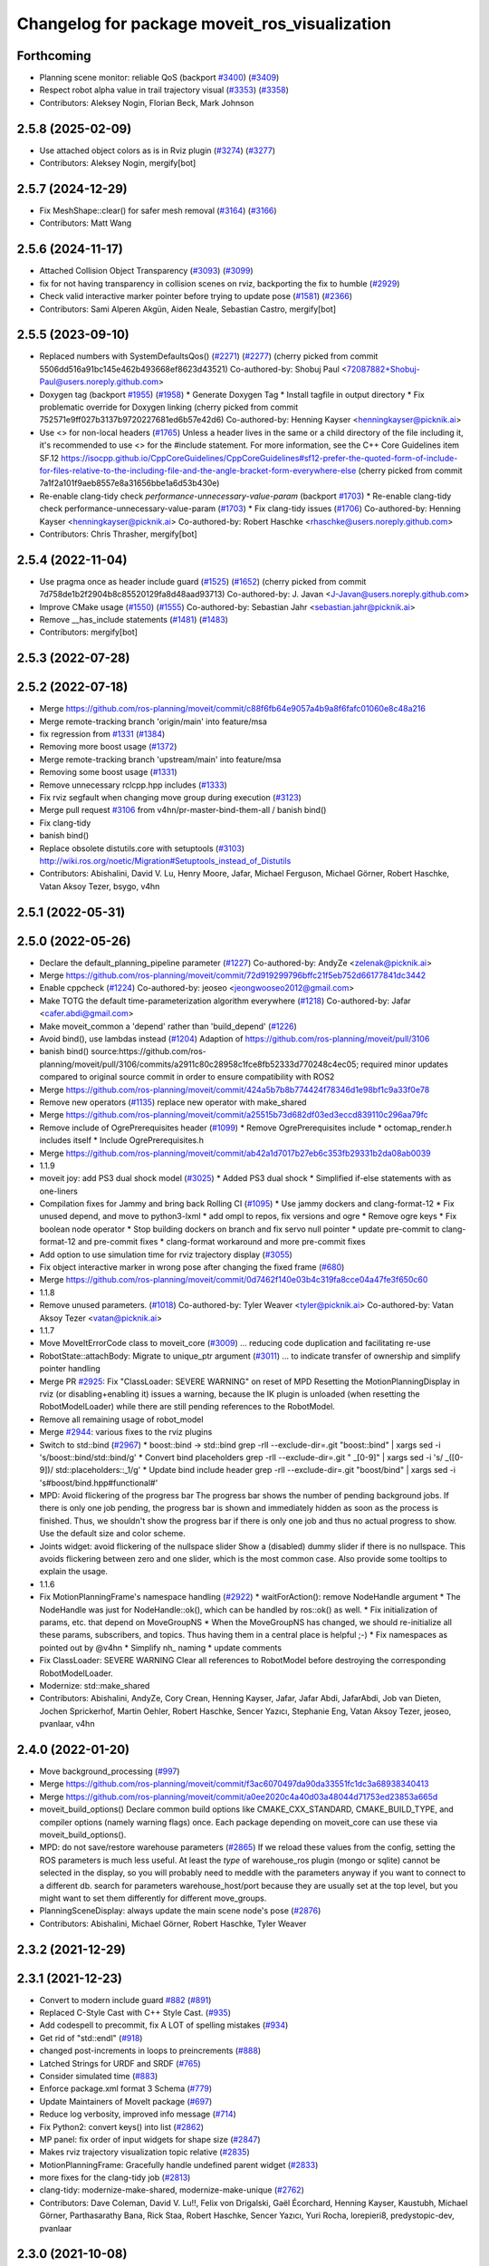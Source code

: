 ^^^^^^^^^^^^^^^^^^^^^^^^^^^^^^^^^^^^^^^^^^^^^^
Changelog for package moveit_ros_visualization
^^^^^^^^^^^^^^^^^^^^^^^^^^^^^^^^^^^^^^^^^^^^^^

Forthcoming
-----------
* Planning scene monitor: reliable QoS (backport `#3400 <https://github.com/ros-planning/moveit2/issues/3400>`_) (`#3409 <https://github.com/ros-planning/moveit2/issues/3409>`_)
* Respect robot alpha value in trail trajectory visual (`#3353 <https://github.com/ros-planning/moveit2/issues/3353>`_) (`#3358 <https://github.com/ros-planning/moveit2/issues/3358>`_)
* Contributors: Aleksey Nogin, Florian Beck, Mark Johnson

2.5.8 (2025-02-09)
------------------
* Use attached object colors as is in Rviz plugin (`#3274 <https://github.com/ros-planning/moveit2/issues/3274>`_) (`#3277 <https://github.com/ros-planning/moveit2/issues/3277>`_)
* Contributors: Aleksey Nogin, mergify[bot]

2.5.7 (2024-12-29)
------------------
* Fix MeshShape::clear() for safer mesh removal (`#3164 <https://github.com/ros-planning/moveit2/issues/3164>`_) (`#3166 <https://github.com/ros-planning/moveit2/issues/3166>`_)
* Contributors: Matt Wang

2.5.6 (2024-11-17)
------------------
* Attached Collision Object Transparency (`#3093 <https://github.com/ros-planning/moveit2/issues/3093>`_) (`#3099 <https://github.com/ros-planning/moveit2/issues/3099>`_)
* fix for not having transparency in collision scenes on rviz, backporting the fix to humble (`#2929 <https://github.com/ros-planning/moveit2/issues/2929>`_)
* Check valid interactive marker pointer before trying to update pose (`#1581 <https://github.com/ros-planning/moveit2/issues/1581>`_) (`#2366 <https://github.com/ros-planning/moveit2/issues/2366>`_)
* Contributors: Sami Alperen Akgün, Aiden Neale, Sebastian Castro, mergify[bot]

2.5.5 (2023-09-10)
------------------
* Replaced numbers with SystemDefaultsQos() (`#2271 <https://github.com/ros-planning/moveit2/issues/2271>`_) (`#2277 <https://github.com/ros-planning/moveit2/issues/2277>`_)
  (cherry picked from commit 5506dd516a91bc145e462b493668ef8623d43521)
  Co-authored-by: Shobuj Paul <72087882+Shobuj-Paul@users.noreply.github.com>
* Doxygen tag (backport `#1955 <https://github.com/ros-planning/moveit2/issues/1955>`_) (`#1958 <https://github.com/ros-planning/moveit2/issues/1958>`_)
  * Generate Doxygen Tag
  * Install tagfile in output directory
  * Fix problematic override for Doxygen linking
  (cherry picked from commit 752571e9ff027b3137b9720227681ed6b57e42d6)
  Co-authored-by: Henning Kayser <henningkayser@picknik.ai>
* Use <> for non-local headers (`#1765 <https://github.com/ros-planning/moveit2/issues/1765>`_)
  Unless a header lives in the same or a child directory of the file
  including it, it's recommended to use <> for the #include statement.
  For more information, see the C++ Core Guidelines item SF.12
  https://isocpp.github.io/CppCoreGuidelines/CppCoreGuidelines#sf12-prefer-the-quoted-form-of-include-for-files-relative-to-the-including-file-and-the-angle-bracket-form-everywhere-else
  (cherry picked from commit 7a1f2a101f9aeb8557e8a31656bbe1a6d53b430e)
* Re-enable clang-tidy check `performance-unnecessary-value-param` (backport `#1703 <https://github.com/ros-planning/moveit2/issues/1703>`_)
  * Re-enable clang-tidy check performance-unnecessary-value-param (`#1703 <https://github.com/ros-planning/moveit2/issues/1703>`_)
  * Fix clang-tidy issues (`#1706 <https://github.com/ros-planning/moveit2/issues/1706>`_)
  Co-authored-by: Henning Kayser <henningkayser@picknik.ai>
  Co-authored-by: Robert Haschke <rhaschke@users.noreply.github.com>
* Contributors: Chris Thrasher, mergify[bot]

2.5.4 (2022-11-04)
------------------
* Use pragma once as header include guard (`#1525 <https://github.com/ros-planning/moveit2/issues/1525>`_) (`#1652 <https://github.com/ros-planning/moveit2/issues/1652>`_)
  (cherry picked from commit 7d758de1b2f2904b8c85520129fa8d48aad93713)
  Co-authored-by: J. Javan <J-Javan@users.noreply.github.com>
* Improve CMake usage (`#1550 <https://github.com/ros-planning/moveit2/issues/1550>`_) (`#1555 <https://github.com/ros-planning/moveit2/issues/1555>`_)
  Co-authored-by: Sebastian Jahr <sebastian.jahr@picknik.ai>
* Remove __has_include statements (`#1481 <https://github.com/ros-planning/moveit2/issues/1481>`_) (`#1483 <https://github.com/ros-planning/moveit2/issues/1483>`_)
* Contributors: mergify[bot]

2.5.3 (2022-07-28)
------------------

2.5.2 (2022-07-18)
------------------
* Merge https://github.com/ros-planning/moveit/commit/c88f6fb64e9057a4b9a8f6fafc01060e8c48a216
* Merge remote-tracking branch 'origin/main' into feature/msa
* fix regression from `#1331 <https://github.com/ros-planning/moveit2/issues/1331>`_ (`#1384 <https://github.com/ros-planning/moveit2/issues/1384>`_)
* Removing more boost usage (`#1372 <https://github.com/ros-planning/moveit2/issues/1372>`_)
* Merge remote-tracking branch 'upstream/main' into feature/msa
* Removing some boost usage (`#1331 <https://github.com/ros-planning/moveit2/issues/1331>`_)
* Remove unnecessary rclcpp.hpp includes (`#1333 <https://github.com/ros-planning/moveit2/issues/1333>`_)
* Fix rviz segfault when changing move group during execution (`#3123 <https://github.com/ros-planning/moveit2/issues/3123>`_)
* Merge pull request `#3106 <https://github.com/ros-planning/moveit/issues/3106>`_ from v4hn/pr-master-bind-them-all / banish bind()
* Fix clang-tidy
* banish bind()
* Replace obsolete distutils.core with setuptools (`#3103 <https://github.com/ros-planning/moveit2/issues/3103>`_)
  http://wiki.ros.org/noetic/Migration#Setuptools_instead_of_Distutils
* Contributors: Abishalini, David V. Lu, Henry Moore, Jafar, Michael Ferguson, Michael Görner, Robert Haschke, Vatan Aksoy Tezer, bsygo, v4hn

2.5.1 (2022-05-31)
------------------

2.5.0 (2022-05-26)
------------------
* Declare the default_planning_pipeline parameter (`#1227 <https://github.com/ros-planning/moveit2/issues/1227>`_)
  Co-authored-by: AndyZe <zelenak@picknik.ai>
* Merge https://github.com/ros-planning/moveit/commit/72d919299796bffc21f5eb752d66177841dc3442
* Enable cppcheck (`#1224 <https://github.com/ros-planning/moveit2/issues/1224>`_)
  Co-authored-by: jeoseo <jeongwooseo2012@gmail.com>
* Make TOTG the default time-parameterization algorithm everywhere (`#1218 <https://github.com/ros-planning/moveit2/issues/1218>`_)
  Co-authored-by: Jafar <cafer.abdi@gmail.com>
* Make moveit_common a 'depend' rather than 'build_depend' (`#1226 <https://github.com/ros-planning/moveit2/issues/1226>`_)
* Avoid bind(), use lambdas instead (`#1204 <https://github.com/ros-planning/moveit2/issues/1204>`_)
  Adaption of https://github.com/ros-planning/moveit/pull/3106
* banish bind()
  source:https://github.com/ros-planning/moveit/pull/3106/commits/a2911c80c28958c1fce8fb52333d770248c4ec05; required minor updates compared to original source commit in order to ensure compatibility with ROS2
* Merge https://github.com/ros-planning/moveit/commit/424a5b7b8b774424f78346d1e98bf1c9a33f0e78
* Remove new operators (`#1135 <https://github.com/ros-planning/moveit2/issues/1135>`_)
  replace new operator with make_shared
* Merge https://github.com/ros-planning/moveit/commit/a25515b73d682df03ed3eccd839110c296aa79fc
* Remove include of OgrePrerequisites header (`#1099 <https://github.com/ros-planning/moveit2/issues/1099>`_)
  * Remove OgrePrerequisites include
  * octomap_render.h includes itself
  * Include OgrePrerequisites.h
* Merge https://github.com/ros-planning/moveit/commit/ab42a1d7017b27eb6c353fb29331b2da08ab0039
* 1.1.9
* moveit joy: add PS3 dual shock model (`#3025 <https://github.com/ros-planning/moveit2/issues/3025>`_)
  * Added PS3 dual shock
  * Simplified if-else statements with as one-liners
* Compilation fixes for Jammy and bring back Rolling CI (`#1095 <https://github.com/ros-planning/moveit2/issues/1095>`_)
  * Use jammy dockers and clang-format-12
  * Fix unused depend, and move to python3-lxml
  * add ompl to repos, fix versions and ogre
  * Remove ogre keys
  * Fix boolean node operator
  * Stop building dockers on branch and fix servo null pointer
  * update pre-commit to clang-format-12 and pre-commit fixes
  * clang-format workaround and more pre-commit fixes
* Add option to use simulation time for rviz trajectory display (`#3055 <https://github.com/ros-planning/moveit2/issues/3055>`_)
* Fix object interactive marker in wrong pose after changing the fixed frame (`#680 <https://github.com/ros-planning/moveit2/issues/680>`_)
* Merge https://github.com/ros-planning/moveit/commit/0d7462f140e03b4c319fa8cce04a47fe3f650c60
* 1.1.8
* Remove unused parameters. (`#1018 <https://github.com/ros-planning/moveit2/issues/1018>`_)
  Co-authored-by: Tyler Weaver <tyler@picknik.ai>
  Co-authored-by: Vatan Aksoy Tezer <vatan@picknik.ai>
* 1.1.7
* Move MoveItErrorCode class to moveit_core (`#3009 <https://github.com/ros-planning/moveit2/issues/3009>`_)
  ... reducing code duplication and facilitating re-use
* RobotState::attachBody: Migrate to unique_ptr argument (`#3011 <https://github.com/ros-planning/moveit2/issues/3011>`_)
  ... to indicate transfer of ownership and simplify pointer handling
* Merge PR `#2925 <https://github.com/ros-planning/moveit2/issues/2925>`_: Fix "ClassLoader: SEVERE WARNING" on reset of MPD
  Resetting the MotionPlanningDisplay in rviz (or disabling+enabling it) issues a warning, because the IK plugin is unloaded (when resetting the RobotModelLoader) while there are still pending references to the RobotModel.
* Remove all remaining usage of robot_model
* Merge `#2944 <https://github.com/ros-planning/moveit2/issues/2944>`_: various fixes to the rviz plugins
* Switch to std::bind (`#2967 <https://github.com/ros-planning/moveit2/issues/2967>`_)
  * boost::bind -> std::bind
  grep -rlI --exclude-dir=.git "boost::bind" | xargs sed -i 's/boost::bind/std::bind/g'
  * Convert bind placeholders
  grep -rlI --exclude-dir=.git " _[0-9]" | xargs sed -i 's/ _\([0-9]\)/ std::placeholders::_\1/g'
  * Update bind include header
  grep -rlI --exclude-dir=.git "boost/bind" | xargs sed -i 's#boost/bind.hpp#functional#'
* MPD: Avoid flickering of the progress bar
  The progress bar shows the number of pending background jobs.
  If there is only one job pending, the progress bar is shown and
  immediately hidden as soon as the process is finished.
  Thus, we shouldn't show the progress bar if there is only one job
  and thus no actual progress to show.
  Use the default size and color scheme.
* Joints widget: avoid flickering of the nullspace slider
  Show a (disabled) dummy slider if there is no nullspace.
  This avoids flickering between zero and one slider, which is the most common case.
  Also provide some tooltips to explain the usage.
* 1.1.6
* Fix MotionPlanningFrame's namespace handling (`#2922 <https://github.com/ros-planning/moveit2/issues/2922>`_)
  * waitForAction(): remove NodeHandle argument
  * The NodeHandle was just for NodeHandle::ok(), which can be handled by ros::ok() as well.
  * Fix initialization of params, etc. that depend on MoveGroupNS
  * When the MoveGroupNS has changed, we should re-initialize all these
  params, subscribers, and topics.
  Thus having them in a central place is helpful ;-)
  * Fix namespaces as pointed out by @v4hn
  * Simplify nh\_ naming
  * update comments
* Fix ClassLoader: SEVERE WARNING
  Clear all references to RobotModel before destroying the corresponding
  RobotModelLoader.
* Modernize: std::make_shared
* Contributors: Abishalini, AndyZe, Cory Crean, Henning Kayser, Jafar, Jafar Abdi, JafarAbdi, Job van Dieten, Jochen Sprickerhof, Martin Oehler, Robert Haschke, Sencer Yazıcı, Stephanie Eng, Vatan Aksoy Tezer, jeoseo, pvanlaar, v4hn

2.4.0 (2022-01-20)
------------------
* Move background_processing (`#997 <https://github.com/ros-planning/moveit2/issues/997>`_)
* Merge https://github.com/ros-planning/moveit/commit/f3ac6070497da90da33551fc1dc3a68938340413
* Merge https://github.com/ros-planning/moveit/commit/a0ee2020c4a40d03a48044d71753ed23853a665d
* moveit_build_options()
  Declare common build options like CMAKE_CXX_STANDARD, CMAKE_BUILD_TYPE,
  and compiler options (namely warning flags) once.
  Each package depending on moveit_core can use these via moveit_build_options().
* MPD: do not save/restore warehouse parameters (`#2865 <https://github.com/ros-planning/moveit2/issues/2865>`_)
  If we reload these values from the config, setting the ROS parameters is much less useful.
  At least the *type* of warehouse_ros plugin (mongo or sqlite) cannot be selected
  in the display, so you will probably need to meddle with the parameters anyway if you want
  to connect to a different db.
  search for parameters warehouse_host/port because they are usually set at the top level, but
  you might want to set them differently for different move_groups.
* PlanningSceneDisplay: always update the main scene node's pose (`#2876 <https://github.com/ros-planning/moveit2/issues/2876>`_)
* Contributors: Abishalini, Michael Görner, Robert Haschke, Tyler Weaver

2.3.2 (2021-12-29)
------------------

2.3.1 (2021-12-23)
------------------
* Convert to modern include guard `#882 <https://github.com/ros-planning/moveit2/issues/882>`_ (`#891 <https://github.com/ros-planning/moveit2/issues/891>`_)
* Replaced C-Style Cast with C++ Style Cast. (`#935 <https://github.com/ros-planning/moveit2/issues/935>`_)
* Add codespell to precommit, fix A LOT of spelling mistakes (`#934 <https://github.com/ros-planning/moveit2/issues/934>`_)
* Get rid of "std::endl" (`#918 <https://github.com/ros-planning/moveit2/issues/918>`_)
* changed post-increments in loops to preincrements (`#888 <https://github.com/ros-planning/moveit2/issues/888>`_)
* Latched Strings for URDF and SRDF (`#765 <https://github.com/ros-planning/moveit2/issues/765>`_)
* Consider simulated time (`#883 <https://github.com/ros-planning/moveit2/issues/883>`_)
* Enforce package.xml format 3 Schema (`#779 <https://github.com/ros-planning/moveit2/issues/779>`_)
* Update Maintainers of MoveIt package (`#697 <https://github.com/ros-planning/moveit2/issues/697>`_)
* Reduce log verbosity, improved info message (`#714 <https://github.com/ros-planning/moveit2/issues/714>`_)
* Fix Python2: convert keys() into list (`#2862 <https://github.com/ros-planning/moveit/issues/2862>`_)
* MP panel: fix order of input widgets for shape size (`#2847 <https://github.com/ros-planning/moveit/issues/2847>`_)
* Makes rviz trajectory visualization topic relative (`#2835 <https://github.com/ros-planning/moveit/issues/2835>`_)
* MotionPlanningFrame: Gracefully handle undefined parent widget (`#2833 <https://github.com/ros-planning/moveit/issues/2833>`_)
* more fixes for the clang-tidy job (`#2813 <https://github.com/ros-planning/moveit/issues/2813>`_)
* clang-tidy: modernize-make-shared, modernize-make-unique (`#2762 <https://github.com/ros-planning/moveit/issues/2762>`_)
* Contributors: Dave Coleman, David V. Lu!!, Felix von Drigalski, Gaël Écorchard, Henning Kayser, Kaustubh, Michael Görner, Parthasarathy Bana, Rick Staa, Robert Haschke, Sencer Yazıcı, Yuri Rocha, lorepieri8, predystopic-dev, pvanlaar

2.3.0 (2021-10-08)
------------------
* Support passing MoveGroup's namespace to MoveGroupInterface (`#533 <https://github.com/ros-planning/moveit2/issues/533>`_)
* Add getSharedRobotModelLoader to fix race condition when having multiple displays for the same node (`#525 <https://github.com/ros-planning/moveit2/issues/525>`_)
* Make TF buffer & listener in PSM private (`#654 <https://github.com/ros-planning/moveit2/issues/654>`_)
  * Add private buffer & tf listener to PSM
  * Remove coupled deleter
  * Decouple PSM from CSM
  * Deprecate old constructors
* mesh_shape: Fix resource group for meshes (`#672 <https://github.com/ros-planning/moveit2/issues/672>`_)
* Fix warnings in Galactic and Rolling (`#598 <https://github.com/ros-planning/moveit2/issues/598>`_)
  * Use __has_includes preprocessor directive for deprecated headers
  * Fix parameter template types
  * Proper initialization of smart pointers, rclcpp::Duration
* Add option to disable Octomap in Rviz Rendering Tools (`#606 <https://github.com/ros-planning/moveit2/issues/606>`_)
* Fixes for Windows (`#530 <https://github.com/ros-planning/moveit2/issues/530>`_)
* Support arbitrary realtime-factors in trajectory visualization (`#2745 <https://github.com/ros-planning/moveit2/issues/2745>`_)
* Fix joints tab
* MP frame: Fix handling of mimic + passive joints
* Switch order of manipulation and joints tab
* Fix trajectory panel (`#2737 <https://github.com/ros-planning/moveit2/issues/2737>`_)
  * TrajectoryPanel: Only set paused\_ via pauseButton() to keep "Pause/Play" button in correct state
  * simplify code on the side
* moveit_joy: RuntimeError: dictionary changed size during iteration (`#2628 <https://github.com/ros-planning/moveit2/issues/2628>`_)
* Contributors: AdamPettinger, Akash, Henning Kayser, Jafar Abdi, Michael Görner, Nisala Kalupahana, Jorge Nicho, Henning Kayser, Robert Haschke, Vatan Aksoy Tezer, Tyler Weaver, Lior Lustgarten

2.2.1 (2021-07-12)
------------------

2.2.0 (2021-06-30)
------------------
* Declare warehouse params in rviz plugin (`#513 <https://github.com/ros-planning/moveit2/issues/513>`_)
* [sync] MoveIt's master branch up-to https://github.com/ros-planning/moveit/commit/0d0a6a171b3fbea97a0c4f284e13433ba66a4ea4
  * CI: Use compiler flag --pedantic (`#2691 <https://github.com/ros-planning/moveit/issues/2691>`_)
  * Runtime fixes to PlanningSceneDisplay, MotionPlanningDisplay (`#2618 <https://github.com/ros-planning/moveit/issues/2618>`_),(`#2588 <https://github.com/ros-planning/moveit2/issues/2588>`_)
  * Support multiple planning pipelines with MoveGroup via MoveItCpp (`#2127 <https://github.com/ros-planning/moveit/issues/2127>`_)
    * Allow selecting planning pipeline in RViz MotionPlanningDisplay
* Contributors: Bjar Ne, Henning Kayser, JafarAbdi, Michael Görner, Robert Haschke, Tyler Weaver

2.1.4 (2021-05-31)
------------------

2.1.3 (2021-05-22)
------------------

2.1.2 (2021-04-20)
------------------
* Fix robot_model & moveit_ros_visualization dependencies (`#421 <https://github.com/ros-planning/moveit2/issues/421>`_)
* Remove move_group namespace from MotionPlanning display (`#420 <https://github.com/ros-planning/moveit2/issues/420>`_)
* Contributors: Jafar Abdi, Vatan Aksoy Tezer

2.1.1 (2021-04-12)
------------------
* Fix EXPORT install in CMake (`#372 <https://github.com/ros-planning/moveit2/issues/372>`_)
* Add a private node to the interactive marker display (`#342 <https://github.com/ros-planning/moveit2/issues/342>`_)
* Sync main branch with MoveIt 1 from previous head https://github.com/ros-planning/moveit/commit/0247ed0027ca9d7f1a7f066e62c80c9ce5dbbb5e up to https://github.com/ros-planning/moveit/commit/74b3e30db2e8683ac17b339cc124675ae52a5114
* [fix] export cmake likbrary install (`#339 <https://github.com/ros-planning/moveit2/issues/339>`_)
* MTC compatibility fixes (`#323 <https://github.com/ros-planning/moveit2/issues/323>`_)
* Remove redundant exports
* moveit_ros_visualization: export libraries and include directory
* Catch exceptions during RobotModel loading in rviz (`#2468 <https://github.com/ros-planning/moveit2/issues/2468>`_)
* Fix repo URLs in package.xml files
* Contributors: Henning Kayser, Jafar Abdi, Simon Schmeisser, Tyler Weaver

2.1.0 (2020-11-23)
------------------
* [fix] Interactive markers not visible in motion planning plugin (`#299 <https://github.com/ros-planning/moveit2/issues/299>`_)
* [maint] Wrap common cmake code in 'moveit_package()' macro (`#285 <https://github.com/ros-planning/moveit2/issues/285>`_)
  * New moveit_package() macro for compile flags, Windows support etc
  * Add package 'moveit_common' as build dependency for moveit_package()
  * Added -Wno-overloaded-virtual compiler flag for moveit_ros_planners_ompl
* [maint] Compilation fixes for macOS (`#271 <https://github.com/ros-planning/moveit2/issues/271>`_)
* [ros2-migration] Port moveit_ros_warehouse to ROS 2 (`#273 <https://github.com/ros-planning/moveit2/issues/273>`_)
* [ros2-migration] Port trajectory_rviz_plugin to ROS 2 (`#201 <https://github.com/ros-planning/moveit2/issues/201>`_)
* Contributors: Henning Kayser, Jafar Abdi, Lior Lustgarten, Mark Moll, Yu Yan, Edwin Fan

2.0.0 (2020-02-17)
------------------
* [fix] moveit_ros_visualization fixes (`#168 <https://github.com/ros-planning/moveit2/issues/168>`_)
  * robot_state_display: Fix empty robot description field
  * planning scene plugin: Fix destroySceneNode
* [fix] Fix moveit_ros_visualization (`#167 <https://github.com/ros-planning/moveit2/issues/167>`_)
* [port] Port moveit ros visualization to ROS 2 (`#160 <https://github.com/ros-planning/moveit2/issues/160>`_)
* [port] Port rdf_loader to ROS2 (`#104 <https://github.com/ros-planning/moveit2/issues/104>`_)
* Contributors: Henning Kayser, Jafar Abdi

1.1.1 (2020-10-13)
------------------
* [feature] Clean up Rviz Motion Planning plugin, add tooltips (`#2310 <https://github.com/ros-planning/moveit/issues/2310>`_)
* [fix]     "Clear Octomap" button, disable when no octomap is published (`#2320 <https://github.com/ros-planning/moveit/issues/2320>`_)
* [fix]     clang-tidy warning (`#2334 <https://github.com/ros-planning/moveit/issues/2334>`_)
* [fix]     python3 issues (`#2323 <https://github.com/ros-planning/moveit/issues/2323>`_)
* [maint]   Cleanup MSA includes (`#2351 <https://github.com/ros-planning/moveit/issues/2351>`_)
* [maint]   Add comment to MOVEIT_CLASS_FORWARD (`#2315 <https://github.com/ros-planning/moveit/issues/2315>`_)
* Contributors: Felix von Drigalski, Michael Görner, Robert Haschke

1.1.0 (2020-09-04)
------------------

1.0.6 (2020-08-19)
------------------
* [feature] MP display: add units to joints tab (`#2264 <https://github.com/ros-planning/moveit/issues/2264>`_)
* [feature] Allow adding planning scene shapes from rviz panel (`#2198 <https://github.com/ros-planning/moveit/issues/2198>`_)
* [feature] Default to Planning tab initially (`#2061 <https://github.com/ros-planning/moveit/issues/2061>`_)
* [fix]     Fix deferred robot model loading (`#2245 <https://github.com/ros-planning/moveit/issues/2245>`_)
* [maint]   Migrate to clang-format-10
* [maint]   Optimize includes (`#2229 <https://github.com/ros-planning/moveit/issues/2229>`_)
* Contributors: Jorge Nicho, Markus Vieth, Michael Görner, Robert Haschke, Michael Görner

1.0.5 (2020-07-08)
------------------
* [feature] Improve rviz GUI to add PlanningScene objects. Ask for scaling large meshes. (`#2142 <https://github.com/ros-planning/moveit/issues/2142>`_)
* [maint]   Replace robot_model and robot_state namespaces with moveit::core (`#2135 <https://github.com/ros-planning/moveit/issues/2135>`_)
* [maint]   Fix catkin_lint issues (`#2120 <https://github.com/ros-planning/moveit/issues/2120>`_)
* [feature] PlanningSceneDisplay speedup (`#2049 <https://github.com/ros-planning/moveit/issues/2049>`_)
* [feature] Added support for PS4 joystick (`#2060 <https://github.com/ros-planning/moveit/issues/2060>`_)
* [fix]     MP display: planning attempts are natural numbers (`#2076 <https://github.com/ros-planning/moveit/issues/2076>`_, `#2082 <https://github.com/ros-planning/moveit/issues/2082>`_)
* Contributors: Felix von Drigalski, Henning Kayser, Jafar Abdi, Michael Görner, Robert Haschke, Simon Schmeisser, TrippleBender

1.0.4 (2020-05-30)
------------------

1.0.3 (2020-04-26)
------------------
* [fix]     `MotionPlanningDisplay`: change internal shortcut Ctrl+R to Ctrl+I (`#1967 <https://github.com/ros-planning/moveit/issues/1967>`_)
* [fix]     Remove `PlanningSceneInterface` from rviz display, but use its `PlanningSceneMonitor` instead
* [fix]     Fix segfault in `RobotStateVisualization` (`#1941 <https://github.com/ros-planning/moveit/issues/1941>`_)
* [feature] Provide visual feedback on success of requestPlanningSceneState()
* [feature] Wait for `get_planning_scene` in background (`#1934 <https://github.com/ros-planning/moveit/issues/1934>`_)
* [feature] Reduce step size for pose-adapting widgets
* [fix]     Reset `scene_marker` when disabling motion planning panel
* [fix]     Enable/disable motion planning panel with display
* [fix]     Enable/disable pose+scale group box when collision object is selected/deselected
* [fix]     Correctly populate the list of scene objects in the motion planning panel
* [feature] Resize scene marker with collision object
* [feature] Show attached bodies in trajectory trail (`#1766 <https://github.com/ros-planning/moveit/issues/1766>`_)
* [fix]     Fix `REALTIME` trajectory playback (`#1683 <https://github.com/ros-planning/moveit/issues/1683>`_)
* [maint]   Apply clang-tidy fix to entire code base (`#1394 <https://github.com/ros-planning/moveit/issues/1394>`_)
* [maint]   Notice changes in rviz planning panel requiring saving (`#1991 <https://github.com/ros-planning/moveit/issues/1991>`_)
* [maint]   Fix errors: catkin_lint 1.6.7 (`#1987 <https://github.com/ros-planning/moveit/issues/1987>`_)
* [maint]   Improve Python 3 compatibility (`#1870 <https://github.com/ros-planning/moveit/issues/1870>`_)
  * Replaced StringIO with BytesIO for python msg serialization
  * Use py_bindings_tools::ByteString as byte-based serialization buffer on C++ side
* [maint]   Windows build: Fix binary artifact install locations. (`#1575 <https://github.com/ros-planning/moveit/issues/1575>`_)
* [maint]   Use CMAKE_CXX_STANDARD to enforce c++14 (`#1607 <https://github.com/ros-planning/moveit/issues/1607>`_)
* [fix]     Fix pruning of enclosed nodes when rendering octomap in RViz (`#1685 <https://github.com/ros-planning/moveit/issues/1685>`_)
* [fix]     Fix missing `scene_manager` initialization in OcTreeRender's  constructor (`#1817 <https://github.com/ros-planning/moveit/issues/1817>`_)
* [feature] new `Joints` tab in RViz motion panel (`#1308 <https://github.com/ros-planning/moveit/issues/1308>`_)
* [feature] Add `<previous>` robot state to RViz motion panel (`#1742 <https://github.com/ros-planning/moveit/issues/1742>`_)
* Contributors: Bjar Ne, Dale Koenig, MarqRazz, Max Krichenbauer, Michael Görner, Robert Haschke, RyodoTanaka, Sean Yen, Takara Kasai, Yannick Jonetzko, Yu, Yan, v4hn

1.0.2 (2019-06-28)
------------------
* [maintenance] Removed unnecessary null pointer checks on deletion (`#1410 <https://github.com/ros-planning/moveit/issues/1410>`_)
* Contributors: Mahmoud Ahmed Selim

1.0.1 (2019-03-08)
------------------
* [improve] Apply clang tidy fix to entire code base (Part 1) (`#1366 <https://github.com/ros-planning/moveit/issues/1366>`_)
* Contributors: Isaac Robert Haschke, Yu, Yan

1.0.0 (2019-02-24)
------------------
* [fix] catkin_lint issues (`#1341 <https://github.com/ros-planning/moveit/issues/1341>`_)
* Contributors: Dave Coleman, Robert Haschke

0.10.8 (2018-12-24)
-------------------
* [fix] Handle exceptions in rviz plugins (`#1267 <https://github.com/ros-planning/moveit/issues/1267>`_)
* Contributors: Christian Rauch, Robert Haschke

0.10.7 (2018-12-13)
-------------------

0.10.6 (2018-12-09)
-------------------
* [enhancement] Add check box for CartesianPath planning (`#1238 <https://github.com/ros-planning/moveit/issues/1238>`_)
* [enhancement] Improve MotionPlanning panel (`#1198 <https://github.com/ros-planning/moveit/issues/1198>`_)
  * Allow selection of planning group in planning panel
  * Choose start and goal state directly from combobox
* [fix] rviz crash when changing the planning group while executing (`#1198 <https://github.com/ros-planning/moveit/issues/1198>`_)
* [fix] Fix several issues in rendering of attached bodies (`#1199 <https://github.com/ros-planning/moveit/issues/1199>`_)
  * Show / hide attached body together with robot
  * Force PlanningScene rendering on enable
  * Link SceneDisplay's attached-body-color to TrajectoryVisualization's one
* [maintenance] Replaced Eigen::Affine3d -> Eigen::Isometry3d (`#1096 <https://github.com/ros-planning/moveit/issues/1096>`_)
* [maintenance] Use C++14 (`#1146 <https://github.com/ros-planning/moveit/issues/1146>`_)
* [maintenance] Cleanup Robot Interaction (`#1194 <https://github.com/ros-planning/moveit/issues/1194>`_)
  * Postpone subscription to trajectory topic
  * Fix memory leaks
* [maintenance] Simplify shared tf2 buffer usage (`#1196 <https://github.com/ros-planning/moveit/issues/1196>`_)
* [maintenance] Code Cleanup (`#1179 <https://github.com/ros-planning/moveit/issues/1179>`_)
* Remove obsolete eigen_conversions dependency (`#1181 <https://github.com/ros-planning/moveit/issues/1181>`_)
* Contributors: Alex Moriarty, Benjamin Scholz, Dave Coleman, Kei Okada, Michael Görner, Robert Haschke, Sven Krause

0.10.5 (2018-11-01)
-------------------

0.10.4 (2018-10-29)
-------------------

0.10.3 (2018-10-29)
-------------------
* [maintenance] Store more settings of rviz' PlanningFrame (`#1135 <https://github.com/ros-planning/moveit/issues/1135>`_)
* [maintenance] Lint visualization (`#1144 <https://github.com/ros-planning/moveit/issues/1144>`_)
* Contributors: Alexander Gutenkunst, Dave Coleman

0.10.2 (2018-10-24)
-------------------
* [fix] build issue in boost/thread/mutex.hpp (`#1055 <https://github.com/ros-planning/moveit/issues/1055>`_)
* [fix] optional namespace args (`#929 <https://github.com/ros-planning/moveit/issues/929>`_)
* [maintenance] Python3 support (`#1103 <https://github.com/ros-planning/moveit/issues/1103>`_, `#1054 <https://github.com/ros-planning/moveit/issues/1054>`_)
* [maintenance] add minimum required pluginlib version (`#927 <https://github.com/ros-planning/moveit/issues/927>`_)
* Contributors: Michael Görner, Mikael Arguedas, Mohmmad Ayman, Robert Haschke, Timon Engelke, mike lautman

0.10.1 (2018-05-25)
-------------------
* [maintenance] migration from tf to tf2 API (`#830 <https://github.com/ros-planning/moveit/issues/830>`_)
* [feature] rviz plugin: set start/goal RobotState from external (`#823 <https://github.com/ros-planning/moveit/issues/823>`_)
  - /rviz/moveit/update_custom_start_state
  - /rviz/moveit/update_custom_goal_state
  stopping from external:
  - /rviz/moveit/stop
* [feature] namespace capabilities for moveit_commander (`#835 <https://github.com/ros-planning/moveit/issues/835>`_)
* [fix] consider shape transform for OcTree
* [fix] realtime trajectory display (`#761 <https://github.com/ros-planning/moveit/issues/761>`_)
* Contributors: Alexander Rössler, Dave Coleman, Ian McMahon, Mikael Arguedas, Pan Hy, Phy, Robert Haschke, Will Baker

0.9.11 (2017-12-25)
-------------------

0.9.10 (2017-12-09)
-------------------
* [fix] don't crash on empty robot_description in RobotState plugin `#688 <https://github.com/ros-planning/moveit/issues/688>`_
* [fix] RobotState rviz previewer: First message from e.g. latching publishers is not applied to robot state correctly (`#596 <https://github.com/ros-planning/moveit/issues/596>`_)
* [doc] Document auto scale in Rviz plugin (`#602 <https://github.com/ros-planning/moveit/issues/602>`_)
* Contributors: Dave Coleman, Isaac I.Y. Saito, Simon Schmeisser, axelschroth

0.9.9 (2017-08-06)
------------------
* [fix] RobotStateVisualization: clear before load to avoid segfault `#572 <https://github.com/ros-planning/moveit/pull/572>`_
* Contributors: v4hn

0.9.8 (2017-06-21)
------------------
* [fix] TrajectoryVisualization crash if no window_context exists (`#523 <https://github.com/ros-planning/moveit/issues/523>`_, `#525 <https://github.com/ros-planning/moveit/issues/525>`_)
* [fix] robot display: Don't reload robot model upon topic change (Fixes `#528 <https://github.com/ros-planning/moveit/issues/528>`_)
* [build] add Qt-moc guards for boost 1.64 compatibility (`#534 <https://github.com/ros-planning/moveit/issues/534>`_)
* [enhance] rviz display: stop trajectory visualization on new plan. Fixes `#526 <https://github.com/ros-planning/moveit/issues/526>`_ (`#531 <https://github.com/ros-planning/moveit/issues/531>`_, `#510 <https://github.com/ros-planning/moveit/issues/510>`_).
* Contributors: Isaac I.Y. Saito, Simon Schmeisser, Yannick Jonetzko, henhenhen, v4hn


0.9.7 (2017-06-05)
------------------
* [capability] New panel with a slider to control the visualized trajectory (`#491 <https://github.com/ros-planning/moveit/issues/491>`_) (`#508 <https://github.com/ros-planning/moveit/issues/508>`_)
* [fix] Build for Ubuntu YZ by adding BOOST_MATH_DISABLE_FLOAT128 (`#505 <https://github.com/ros-planning/moveit/issues/505>`_)
* Contributors: Dave Coleman, Mikael Arguedas

0.9.6 (2017-04-12)
------------------
* [fix] RViz plugin some cosmetics and minor refactoring `#482 <https://github.com/ros-planning/moveit/issues/482>`_
* [fix] rviz panel: Don't add object marker if the wrong tab is selected `#454 <https://github.com/ros-planning/moveit/pull/454>`_
* [improve] RobotState display [kinetic] (`#465 <https://github.com/ros-planning/moveit/issues/465>`_)
* Contributors: Jorge Nicho, Michael Goerner, Yannick Jonetzko

0.9.5 (2017-03-08)
------------------
* [fix] correct "simplify widget handling" `#452 <https://github.com/ros-planning/moveit/pull/452>`_ This reverts "simplify widget handling (`#442 <https://github.com/ros-planning/moveit/issues/442>`_)"
* [fix][moveit_ros_warehouse] gcc6 build error `#423 <https://github.com/ros-planning/moveit/pull/423>`_
* [enhancement] Remove "catch (...)" instances, catch std::exception instead of std::runtime_error (`#445 <https://github.com/ros-planning/moveit/issues/445>`_)
* Contributors: Bence Magyar, Dave Coleman, Isaac I.Y. Saito, Yannick Jonetzko

0.9.4 (2017-02-06)
------------------
* [fix] race conditions when updating PlanningScene (`#350 <https://github.com/ros-planning/moveit/issues/350>`_)
* [enhancement] Add colours to trajectory_visualisation display (`#362 <https://github.com/ros-planning/moveit/issues/362>`_)
* [maintenance] clang-format upgraded to 3.8 (`#367 <https://github.com/ros-planning/moveit/issues/367>`_)
* Contributors: Bence Magyar, Dave Coleman, Robert Haschke

0.9.3 (2016-11-16)
------------------
* [maintenance] Updated package.xml maintainers and author emails `#330 <https://github.com/ros-planning/moveit/issues/330>`_
* Contributors: Dave Coleman, Ian McMahon

0.9.2 (2016-11-05)
------------------
* [Maintenance] Auto format codebase using clang-format (`#284 <https://github.com/ros-planning/moveit/issues/284>`_)
* Contributors: Dave Coleman

0.6.6 (2016-06-08)
------------------
* cleanup cmake tests, fix empty output
* added missing rostest dependency (`#680 <https://github.com/ros-planning/moveit_ros/issues/680>`_), fixes c6d0ede (`#639 <https://github.com/ros-planning/moveit_ros/issues/639>`_)
* [moveit joy] Add friendlier error message
* relax Qt-version requirement
  Minor Qt version updates are ABI-compatible with each other:
  https://wiki.qt.io/Qt-Version-Compatibility
* replaced cmake_modules dependency with eigen
* [jade] eigen3 adjustment
* always (re)create collision object marker
  other properties than pose (such as name of the marker) need to be adapted too
* use getModelFrame() as reference frame for markers
* moved "Publish Scene" button to "Scene Objects" tab
  previous location on "Context" tab was weird
* cherry-pick PR `#635 <https://github.com/ros-planning/moveit_ros/issues/635>`_ from indigo-devel
* unify Qt4 / Qt5 usage across cmake files
  - fetch Qt version from rviz
  - define variables/macros commonly used for Qt4 and Qt5
  - QT_LIBRARIES
  - qt_wrap_ui()
* leave frame transforms to rviz
  The old code
  (1.) reimplemented frame transforms in rviz
  although it could simply utilize rviz' FrameManager
  (2.) assumed the transform between the model-frame
  and the fixed_frame was constant and only needed to be updated
  if the frame changes (ever tried to make the endeffector
  your fixed frame?)
  (3.) was broken because on startup calculateOffsetPosition was called
  *before* the robot model is loaded, so the first (and usually only)
  call to calculateOffsetPosition failed.
  Disabling/Enabling the display could be used to work around this...
  This fixes all three issues.
* display planned path in correct rviz context
  This was likely a typo.
* Solved parse error with Boost 1.58. Fixes `#653 <https://github.com/ros-planning/moveit_ros/issues/653>`_
* Enable optional build against Qt5, use -DUseQt5=On to enable it
* explicitly link rviz' default_plugin library
  The library is not exported anymore and now is provided separately from rviz_LIBRARIES.
  See https://github.com/ros-visualization/rviz/pull/979 for details.
* merge indigo-devel changes (PR `#633 <https://github.com/ros-planning/moveit_ros/issues/633>`_ trailing whitespace) into jade-devel
* Removed trailing whitespace from entire repository
* correctly handle int and float parameters
  Try to parse parameter as int and float (in that series)
  and use IntProperty or FloatProperty on success to have
  input checking.
  Floats formatted without decimal dot, e.g. "0", will be
  considered as int!
  All other parameters will be handled as string.
* access planner params in rviz' MotionPlanningFrame
* new method MoveGroup::getDefaultPlannerId(const std::string &group)
  ... to retrieve default planner config from param server
  moved corresponding code from rviz plugin to MoveGroup interface
  to facilitate re-use
* correctly initialize scene robot's parameters after initialization
  - loaded parameters were ignored
  - changed default alpha value to 1 to maintain previous behaviour
* load default_planner_config from default location
  instead of loading from `/<ns>/default_planner_config`, use
  `/<ns>/move_group/<group>/default_planner_config`, which is the default
  location for `planner_configs` too
* Merge pull request `#610 <https://github.com/ros-planning/moveit_ros/issues/610>`_: correctly update all markers after robot motion
* fixing conflicts, renaming variable
* Merge pull request `#612 <https://github.com/ros-planning/moveit_ros/issues/612>`_ from ubi-agni/interrupt-traj-vis
  interrupt trajectory visualization on arrival of new display trajectory
* cherry-picked PR `#611 <https://github.com/ros-planning/moveit_ros/issues/611>`_: fix segfault when disabling and re-enabling TrajectoryVisualization
* cherry-picked PR `#609 <https://github.com/ros-planning/moveit_ros/issues/609>`_: load / save rviz' workspace config
* added missing initialization
* correctly setAlpha for new trail
* fixed race condition for trajectory-display interruption
* cleanup TrajectoryVisualization::update
  simplified code to switch to new trajectory / start over animation in loop mode
* new GUI property to allow immediate interruption of displayed trajectory
* immediately show trajectory after planning (interrupting current display)
* fix segfault when disabling and re-enabling TrajectoryVisualization
* update pose of all markers when any marker moved
  Having several end-effector markers attached to a group (e.g. a multi-
  fingered hand having an end-effector per fingertip and an end-effector
  for the hand base), all markers need to update their pose on any motion
  of any marker. In the example: if the hand base is moved, the fingertip
  markers should be moved too.
* use move_group/default_workspace_bounds as a fallback for workspace bounds
* code style cleanup
* fixed tab order of rviz plugin widgets
* load / save rviz' workspace config
* saves robot name to db from moveit. also robot name accessible through robot interface python wrapper
* Added install rule to install moveit_joy.py.
* motion_planning_frame_planning: use /default_planner_config parma to specify default planning algorithm
* Avoid adding a slash if getMoveGroupNS() is empty.
  If the getMoveGroupNS() returns an empty string, ros::names::append() inserts a slash in front of 'right', which changes it to a global name.
  Checking getMoveGroupNS() before calling append removes the issue.
  append() behaviour will not be changed in ros/ros_comm.
* Contributors: Ammar Najjar, Dave Coleman, Isaac I.Y. Saito, Jochen Welle, Kei Okada, Michael Ferguson, Michael Görner, Robert Haschke, Sachin Chitta, Simon Schmeisser (isys vision), TheDash, Thomas Burghout, dg, v4hn

0.6.5 (2015-01-24)
------------------
* update maintainers
* Created new trajectory display, split from motion planning display
* Added new trajectory display inside of motion planning display
* Fix bug with alpha property in trajectory robot
* Optimized number of URDFs loaded
* Changed motion planning Rviz icon to MoveIt icon
* Add time factor support for iterative_time_parametrization
* Contributors: Dave Coleman, Michael Ferguson, kohlbrecher

0.6.4 (2014-12-20)
------------------

0.6.3 (2014-12-03)
------------------
* fix duplicate planning attempt box, also fix warning about name
* Contributors: Michael Ferguson

0.6.2 (2014-10-31)
------------------

0.6.1 (2014-10-31)
------------------
* Fixed joystick documentation
* Joystick documentation and queue_size addition
* Contributors: Dave Coleman

0.6.0 (2014-10-27)
------------------
* Added move_group capability for clearing octomap.
* Fix coding style according to the moveit style
* Better user output, kinematic solver error handling, disclaimer
* Remove sample launch file for joystick and update
  joystick python script.
  1) Use moveit-python binding to parse SRDF.
  2) Make the speed slower to control the marker from joystick.
  3) Change joystick button mapping to be suitable for the users.
* Update joystick documentation and rename the
  the launch file for joy stick program.
  Shorten the message the check box to toggle
  communication with joy stick script.
* add checkbox to toggle if moveit rviz plugin subscribes
  the topics to be used for communication to the external ros nodes.
  update moveit_joy.py to parse srdf to know planning_groups and the
  names of the end effectors and support multi-endeffector planning groups.
* motion_planning_rviz_plugin: add move_group namespace option
  This allows multiple motion_planning_rviz_plugin /
  planning_scene_rviz_plugin to be used in RViz and connect to
  differently-namespaced move_group nodes.
* moved planning_attempts down one row in gui to maintain gui width
* Added field next to planning_time for planning_attempts
  Now, ParallelPlanner terminates either due to timeout, or due to this many attempts.
  Note, that ParallelPlanner run's Dijkstra's on all the nodes of all the sucessful plans (hybridize==true).
* adding PoseStamped topic to move the interactive marker from other ros nodes
  such as joystick programs.
* motion_planning_rviz_plugin: add move_group namespace option
  This allows multiple motion_planning_rviz_plugin /
  planning_scene_rviz_plugin to be used in RViz and connect to
  differently-namespaced move_group nodes.
* Contributors: Chris Lewis, Dave Coleman, Dave Hershberger, Jonathan Bohren, Ryohei Ueda, Sachin Chitta

0.5.19 (2014-06-23)
-------------------
* Changed rviz plugin action server wait to non-simulated time
* Fix [-Wreorder] warning.
* Fix RobotState rviz plugin to not display when disabled
* Add check for planning scene monitor connection, with 5 sec delay
* Contributors: Adolfo Rodriguez Tsouroukdissian, Dave Coleman

0.5.18 (2014-03-23)
-------------------
* add pkg-config as dep
* find PkgConfig before using pkg_check_modules
  PC specific functions mustn't be used before including PkgConfig
* Contributors: Ioan Sucan, v4hn

0.5.17 (2014-03-22)
-------------------
* update build system for ROS indigo
* update maintainer e-mail
* Contributors: Ioan Sucan

0.5.16 (2014-02-27)
-------------------
* back out problematic ogre fixes
* robot_interaction: split InteractionHandler into its own file
* Switched from isStateColliding to isStateValid
* Changed per PR review
* Clean up debug output
* Added ability to set a random <collision free> start/goal position
* Merge branch 'hydro-devel' of https://github.com/ros-planning/moveit_ros into acorn_rviz_stereo
* rviz: prepare for Ogre1.10
* Contributors: Acorn Pooley, Dave Coleman

0.5.14 (2014-02-06)
-------------------

0.5.13 (2014-02-06)
-------------------
* remove debug printfs
* planning_scene_display: use requestPlanningSceneState()
  Get current planning scene state when planning scene display is
  enabled and/or model is loaded.
* Fix Parse error at "BOOST_JOIN" error
  See: https://bugreports.qt-project.org/browse/QTBUG-22829
* Contributors: Acorn Pooley, Benjamin Chretien

0.5.12 (2014-01-03)
-------------------

0.5.11 (2014-01-03)
-------------------
* Added back-link to tutorial and updated moveit website URL.
* Ported MoveIt RViz plugin tutorial to sphinx.
* Contributors: Dave Hershberger

0.5.10 (2013-12-08)
-------------------

0.5.9 (2013-12-03)
------------------
* correcting maintainer email
* Fixed an occasional crash bug in rviz plugin caused by gui calls in non-gui thread.
* Added planning feedback to gui, refactored states tab
* Stored states are auto loaded when warehouse database is connected

0.5.8 (2013-10-11)
------------------
* Added option to rviz plugin to show scene robot collision geometry

0.5.7 (2013-10-01)
------------------

0.5.6 (2013-09-26)
------------------

0.5.5 (2013-09-23)
------------------
* Fix crash when the destructor is called before onInitialize
* remove call for getting the combined joint limits of a group
* bugfixes
* porting to new RobotState API
* use new helper class from rviz for rendering meshes

0.5.4 (2013-08-14)
------------------

* Added manipulation tab, added plan id to manipulation request
* make headers and author definitions aligned the same way; white space fixes
* using action client for object recognition instead of topic
* move background_processing lib to core
* display collision pairs instead of simply colliding links

0.5.2 (2013-07-15)
------------------

0.5.1 (2013-07-14)
------------------

0.5.0 (2013-07-12)
------------------
* fix `#275 <https://github.com/ros-planning/moveit_ros/issues/275>`_
* white space fixes (tabs are now spaces)

0.4.5 (2013-07-03)
------------------

0.4.4 (2013-06-26)
------------------
* remove root_link_name property
* add status tab to Rviz plugin
